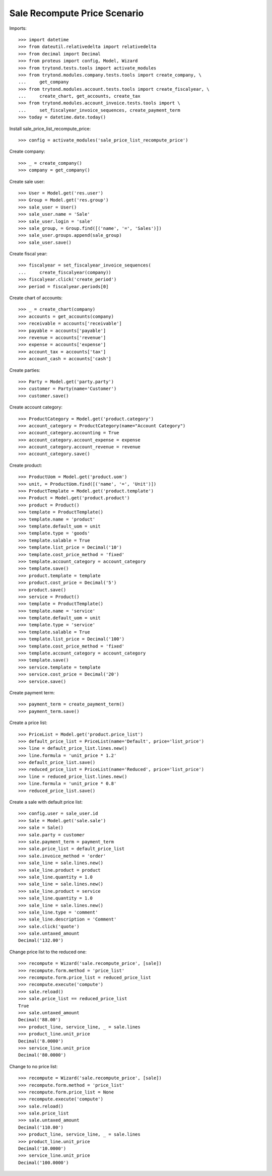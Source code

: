 =============================
Sale Recompute Price Scenario
=============================

Imports::

    >>> import datetime
    >>> from dateutil.relativedelta import relativedelta
    >>> from decimal import Decimal
    >>> from proteus import config, Model, Wizard
    >>> from trytond.tests.tools import activate_modules
    >>> from trytond.modules.company.tests.tools import create_company, \
    ...     get_company
    >>> from trytond.modules.account.tests.tools import create_fiscalyear, \
    ...     create_chart, get_accounts, create_tax
    >>> from trytond.modules.account_invoice.tests.tools import \
    ...     set_fiscalyear_invoice_sequences, create_payment_term
    >>> today = datetime.date.today()


Install sale_price_list_recompute_price::

    >>> config = activate_modules('sale_price_list_recompute_price')

Create company::

    >>> _ = create_company()
    >>> company = get_company()

Create sale user::

    >>> User = Model.get('res.user')
    >>> Group = Model.get('res.group')
    >>> sale_user = User()
    >>> sale_user.name = 'Sale'
    >>> sale_user.login = 'sale'
    >>> sale_group, = Group.find([('name', '=', 'Sales')])
    >>> sale_user.groups.append(sale_group)
    >>> sale_user.save()

Create fiscal year::

    >>> fiscalyear = set_fiscalyear_invoice_sequences(
    ...     create_fiscalyear(company))
    >>> fiscalyear.click('create_period')
    >>> period = fiscalyear.periods[0]

Create chart of accounts::

    >>> _ = create_chart(company)
    >>> accounts = get_accounts(company)
    >>> receivable = accounts['receivable']
    >>> payable = accounts['payable']
    >>> revenue = accounts['revenue']
    >>> expense = accounts['expense']
    >>> account_tax = accounts['tax']
    >>> account_cash = accounts['cash']

Create parties::

    >>> Party = Model.get('party.party')
    >>> customer = Party(name='Customer')
    >>> customer.save()

Create account category::

    >>> ProductCategory = Model.get('product.category')
    >>> account_category = ProductCategory(name="Account Category")
    >>> account_category.accounting = True
    >>> account_category.account_expense = expense
    >>> account_category.account_revenue = revenue
    >>> account_category.save()

Create product::

    >>> ProductUom = Model.get('product.uom')
    >>> unit, = ProductUom.find([('name', '=', 'Unit')])
    >>> ProductTemplate = Model.get('product.template')
    >>> Product = Model.get('product.product')
    >>> product = Product()
    >>> template = ProductTemplate()
    >>> template.name = 'product'
    >>> template.default_uom = unit
    >>> template.type = 'goods'
    >>> template.salable = True
    >>> template.list_price = Decimal('10')
    >>> template.cost_price_method = 'fixed'
    >>> template.account_category = account_category
    >>> template.save()
    >>> product.template = template
    >>> product.cost_price = Decimal('5')
    >>> product.save()
    >>> service = Product()
    >>> template = ProductTemplate()
    >>> template.name = 'service'
    >>> template.default_uom = unit
    >>> template.type = 'service'
    >>> template.salable = True
    >>> template.list_price = Decimal('100')
    >>> template.cost_price_method = 'fixed'
    >>> template.account_category = account_category
    >>> template.save()
    >>> service.template = template
    >>> service.cost_price = Decimal('20')
    >>> service.save()

Create payment term::

    >>> payment_term = create_payment_term()
    >>> payment_term.save()

Create a price list::

    >>> PriceList = Model.get('product.price_list')
    >>> default_price_list = PriceList(name='Default', price='list_price')
    >>> line = default_price_list.lines.new()
    >>> line.formula = 'unit_price * 1.2'
    >>> default_price_list.save()
    >>> reduced_price_list = PriceList(name='Reduced', price='list_price')
    >>> line = reduced_price_list.lines.new()
    >>> line.formula = 'unit_price * 0.8'
    >>> reduced_price_list.save()

Create a sale with default price list::

    >>> config.user = sale_user.id
    >>> Sale = Model.get('sale.sale')
    >>> sale = Sale()
    >>> sale.party = customer
    >>> sale.payment_term = payment_term
    >>> sale.price_list = default_price_list
    >>> sale.invoice_method = 'order'
    >>> sale_line = sale.lines.new()
    >>> sale_line.product = product
    >>> sale_line.quantity = 1.0
    >>> sale_line = sale.lines.new()
    >>> sale_line.product = service
    >>> sale_line.quantity = 1.0
    >>> sale_line = sale.lines.new()
    >>> sale_line.type = 'comment'
    >>> sale_line.description = 'Comment'
    >>> sale.click('quote')
    >>> sale.untaxed_amount
    Decimal('132.00')

Change price list to the reduced one::

    >>> recompute = Wizard('sale.recompute_price', [sale])
    >>> recompute.form.method = 'price_list'
    >>> recompute.form.price_list = reduced_price_list
    >>> recompute.execute('compute')
    >>> sale.reload()
    >>> sale.price_list == reduced_price_list
    True
    >>> sale.untaxed_amount
    Decimal('88.00')
    >>> product_line, service_line, _ = sale.lines
    >>> product_line.unit_price
    Decimal('8.0000')
    >>> service_line.unit_price
    Decimal('80.0000')

Change to no price list::

    >>> recompute = Wizard('sale.recompute_price', [sale])
    >>> recompute.form.method = 'price_list'
    >>> recompute.form.price_list = None
    >>> recompute.execute('compute')
    >>> sale.reload()
    >>> sale.price_list
    >>> sale.untaxed_amount
    Decimal('110.00')
    >>> product_line, service_line, _ = sale.lines
    >>> product_line.unit_price
    Decimal('10.0000')
    >>> service_line.unit_price
    Decimal('100.0000')
